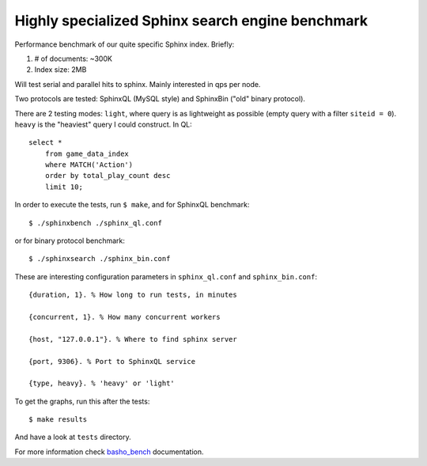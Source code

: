 Highly specialized Sphinx search engine benchmark
=================================================

Performance benchmark of our quite specific Sphinx index. Briefly:

1. # of documents: ~300K
2. Index size: 2MB

Will test serial and parallel hits to sphinx. Mainly interested in qps per
node.

Two protocols are tested: SphinxQL (MySQL style) and SphinxBin ("old" binary
protocol).

There are 2 testing modes: ``light``, where query is as lightweight as possible
(empty query with a filter ``siteid = 0``). ``heavy`` is the "heaviest" query I
could construct. In QL::

    select *
        from game_data_index
        where MATCH('Action')
        order by total_play_count desc
        limit 10;

In order to execute the tests, run ``$ make``, and for SphinxQL benchmark::

    $ ./sphinxbench ./sphinx_ql.conf

or for binary protocol benchmark::

    $ ./sphinxsearch ./sphinx_bin.conf

These are interesting configuration parameters in ``sphinx_ql.conf`` and
``sphinx_bin.conf``::

    {duration, 1}. % How long to run tests, in minutes

    {concurrent, 1}. % How many concurrent workers

    {host, "127.0.0.1"}. % Where to find sphinx server

    {port, 9306}. % Port to SphinxQL service

    {type, heavy}. % 'heavy' or 'light'


To get the graphs, run this after the tests::

    $ make results

And have a look at ``tests`` directory.

For more information check `basho_bench`_ documentation.

.. _basho_bench: http://docs.basho.com/riak/latest/cookbooks/Benchmarking/
